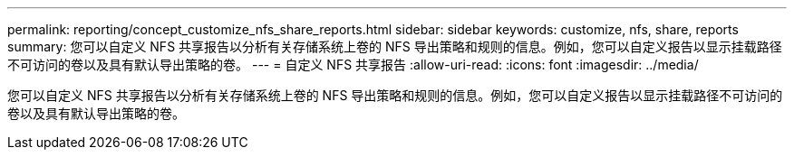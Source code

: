 ---
permalink: reporting/concept_customize_nfs_share_reports.html 
sidebar: sidebar 
keywords: customize, nfs, share, reports 
summary: 您可以自定义 NFS 共享报告以分析有关存储系统上卷的 NFS 导出策略和规则的信息。例如，您可以自定义报告以显示挂载路径不可访问的卷以及具有默认导出策略的卷。 
---
= 自定义 NFS 共享报告
:allow-uri-read: 
:icons: font
:imagesdir: ../media/


[role="lead"]
您可以自定义 NFS 共享报告以分析有关存储系统上卷的 NFS 导出策略和规则的信息。例如，您可以自定义报告以显示挂载路径不可访问的卷以及具有默认导出策略的卷。
